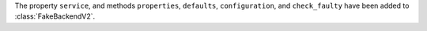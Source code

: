 The property ``service``,  and methods ``properties``, ``defaults``, ``configuration``,
and ``check_faulty`` have been added to :class:`FakeBackendV2`.